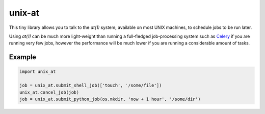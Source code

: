 unix-at
=======

This tiny library allows you to talk to the `at(1)` system, available on most UNIX machines, to schedule jobs to be run later.

Using `at(1)` can be much more light-weight than running a full-fledged job-processing system such as `Celery <http://www.celeryproject.org/>`__ if you are running very few jobs, however the performance will be much lower if you are running a considerable amount of tasks.

Example
-------

..  code-block:: python

    import unix_at

    job = unix_at.submit_shell_job(['touch', '/some/file'])
    unix_at.cancel_job(job)
    job = unix_at.submit_python_job(os.mkdir, 'now + 1 hour', '/some/dir')
